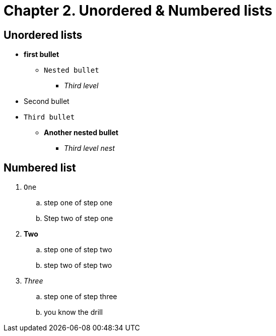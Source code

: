 [id="Second-test_{context}"]

= Chapter 2. Unordered & Numbered lists

== Unordered lists
* *first bullet*
** `Nested bullet` 
*** _Third level_
* Second bullet
* `Third bullet`
** *Another nested bullet*
*** _Third level nest_

== Numbered list
1. `One`
.. step one of step one
.. Step two of step one
2. *Two*
.. step one of step two
.. step two of step two
3. _Three_
.. step one of step three
.. you know the drill
